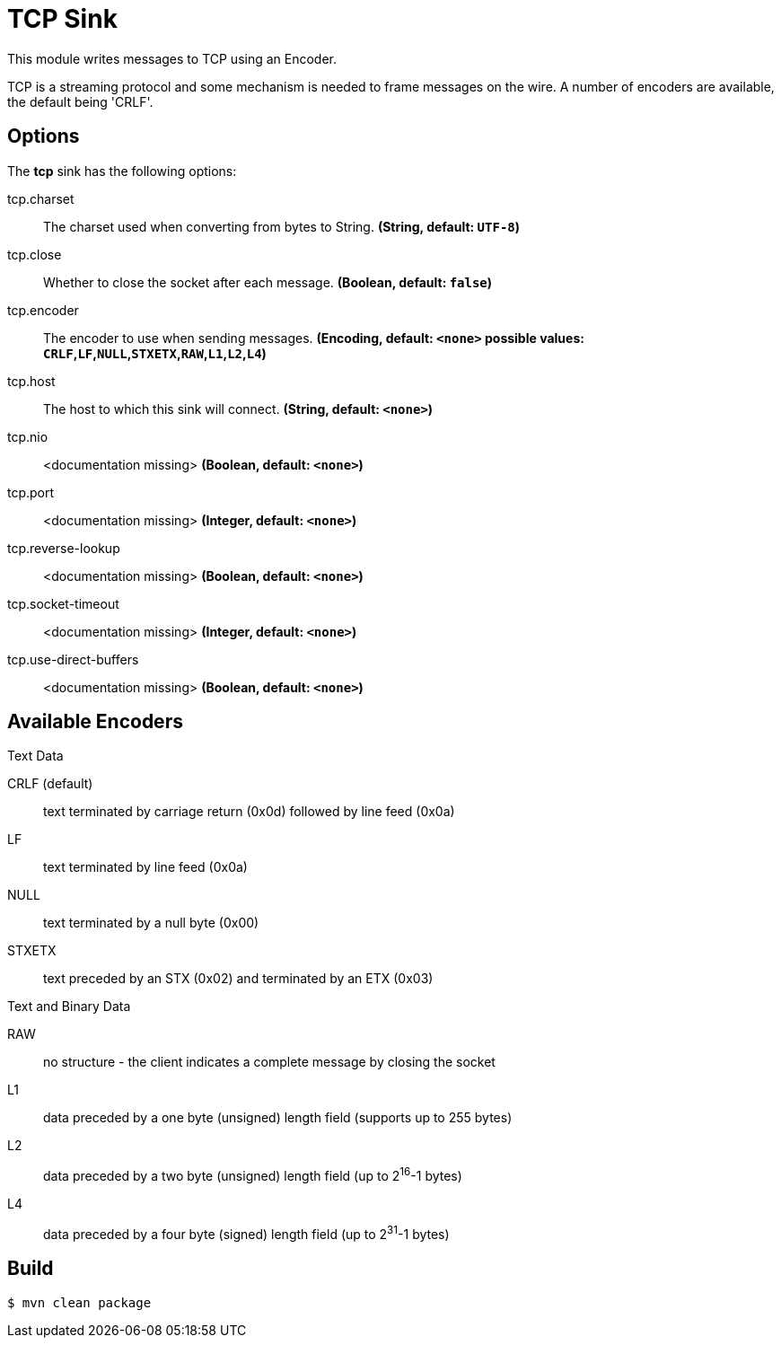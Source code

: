 //tag::ref-doc[]
= TCP Sink

This module writes messages to TCP using an Encoder.

TCP is a streaming protocol and some mechanism is needed to frame messages on the wire. A number of encoders are
available, the default being 'CRLF'.

== Options

The **$$tcp$$** $$sink$$ has the following options:

//tag::configuration-properties[]
$$tcp.charset$$:: $$The charset used when converting from bytes to String.$$ *($$String$$, default: `UTF-8`)*
$$tcp.close$$:: $$Whether to close the socket after each message.$$ *($$Boolean$$, default: `false`)*
$$tcp.encoder$$:: $$The encoder to use when sending messages.$$ *($$Encoding$$, default: `<none>` possible values: `CRLF`,`LF`,`NULL`,`STXETX`,`RAW`,`L1`,`L2`,`L4`)*
$$tcp.host$$:: $$The host to which this sink will connect.$$ *($$String$$, default: `<none>`)*
$$tcp.nio$$:: $$<documentation missing>$$ *($$Boolean$$, default: `<none>`)*
$$tcp.port$$:: $$<documentation missing>$$ *($$Integer$$, default: `<none>`)*
$$tcp.reverse-lookup$$:: $$<documentation missing>$$ *($$Boolean$$, default: `<none>`)*
$$tcp.socket-timeout$$:: $$<documentation missing>$$ *($$Integer$$, default: `<none>`)*
$$tcp.use-direct-buffers$$:: $$<documentation missing>$$ *($$Boolean$$, default: `<none>`)*
//end::configuration-properties[]

== Available Encoders

.Text Data

CRLF (default):: text terminated by carriage return (0x0d) followed by line feed (0x0a)
LF:: text terminated by line feed (0x0a)
NULL:: text terminated by a null byte (0x00)
STXETX:: text preceded by an STX (0x02) and terminated by an ETX (0x03)

.Text and Binary Data

RAW:: no structure - the client indicates a complete message by closing the socket
L1:: data preceded by a one byte (unsigned) length field (supports up to 255 bytes)
L2:: data preceded by a two byte (unsigned) length field (up to 2^16^-1 bytes)
L4:: data preceded by a four byte (signed) length field (up to 2^31^-1 bytes)

//end::ref-doc[]

== Build

```
$ mvn clean package
```
